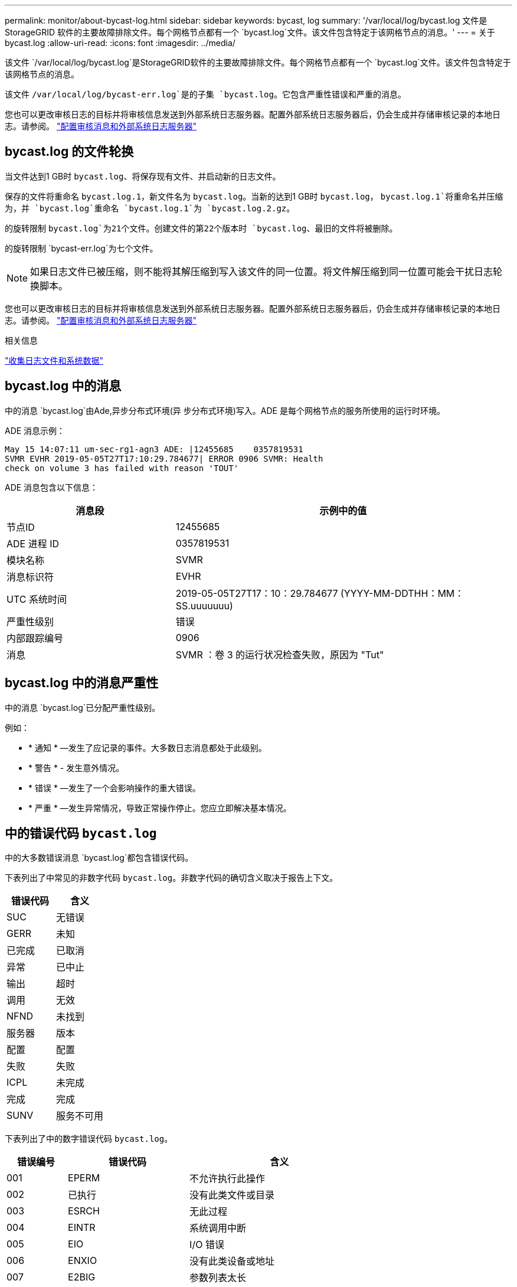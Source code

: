 ---
permalink: monitor/about-bycast-log.html 
sidebar: sidebar 
keywords: bycast, log 
summary: '/var/local/log/bycast.log 文件是 StorageGRID 软件的主要故障排除文件。每个网格节点都有一个 `bycast.log`文件。该文件包含特定于该网格节点的消息。' 
---
= 关于 bycast.log
:allow-uri-read: 
:icons: font
:imagesdir: ../media/


[role="lead"]
该文件 `/var/local/log/bycast.log`是StorageGRID软件的主要故障排除文件。每个网格节点都有一个 `bycast.log`文件。该文件包含特定于该网格节点的消息。

该文件 `/var/local/log/bycast-err.log`是的子集 `bycast.log`。它包含严重性错误和严重的消息。

您也可以更改审核日志的目标并将审核信息发送到外部系统日志服务器。配置外部系统日志服务器后，仍会生成并存储审核记录的本地日志。请参阅。 link:../monitor/configure-audit-messages.html["配置审核消息和外部系统日志服务器"]



== bycast.log 的文件轮换

当文件达到1 GB时 `bycast.log`、将保存现有文件、并启动新的日志文件。

保存的文件将重命名 `bycast.log.1`，新文件名为 `bycast.log`。当新的达到1 GB时 `bycast.log`， `bycast.log.1`将重命名并压缩为，并 `bycast.log`重命名 `bycast.log.1`为 `bycast.log.2.gz`。

的旋转限制 `bycast.log`为21个文件。创建文件的第22个版本时 `bycast.log`、最旧的文件将被删除。

的旋转限制 `bycast-err.log`为七个文件。


NOTE: 如果日志文件已被压缩，则不能将其解压缩到写入该文件的同一位置。将文件解压缩到同一位置可能会干扰日志轮换脚本。

您也可以更改审核日志的目标并将审核信息发送到外部系统日志服务器。配置外部系统日志服务器后，仍会生成并存储审核记录的本地日志。请参阅。 link:../monitor/configure-audit-messages.html["配置审核消息和外部系统日志服务器"]

.相关信息
link:collecting-log-files-and-system-data.html["收集日志文件和系统数据"]



== bycast.log 中的消息

中的消息 `bycast.log`由Ade,异步分布式环境(异 步分布式环境)写入。ADE 是每个网格节点的服务所使用的运行时环境。

ADE 消息示例：

[listing]
----
May 15 14:07:11 um-sec-rg1-agn3 ADE: |12455685    0357819531
SVMR EVHR 2019-05-05T27T17:10:29.784677| ERROR 0906 SVMR: Health
check on volume 3 has failed with reason 'TOUT'
----
ADE 消息包含以下信息：

[cols="1a,2a"]
|===
| 消息段 | 示例中的值 


 a| 
节点ID
| 12455685 


 a| 
ADE 进程 ID
| 0357819531 


 a| 
模块名称
| SVMR 


 a| 
消息标识符
| EVHR 


 a| 
UTC 系统时间
| 2019-05-05T27T17：10：29.784677 (YYYY-MM-DDTHH：MM：SS.uuuuuuu) 


 a| 
严重性级别
| 错误 


 a| 
内部跟踪编号
| 0906 


 a| 
消息
| SVMR ：卷 3 的运行状况检查失败，原因为 "Tut" 
|===


== bycast.log 中的消息严重性

中的消息 `bycast.log`已分配严重性级别。

例如：

* * 通知 * —发生了应记录的事件。大多数日志消息都处于此级别。
* * 警告 * - 发生意外情况。
* * 错误 * —发生了一个会影响操作的重大错误。
* * 严重 * —发生异常情况，导致正常操作停止。您应立即解决基本情况。




== 中的错误代码 `bycast.log`

中的大多数错误消息 `bycast.log`都包含错误代码。

下表列出了中常见的非数字代码 `bycast.log`。非数字代码的确切含义取决于报告上下文。

[cols="1a,1a"]
|===
| 错误代码 | 含义 


 a| 
SUC
 a| 
无错误



 a| 
GERR
 a| 
未知



 a| 
已完成
 a| 
已取消



 a| 
异常
 a| 
已中止



 a| 
输出
 a| 
超时



 a| 
调用
 a| 
无效



 a| 
NFND
 a| 
未找到



 a| 
服务器
 a| 
版本



 a| 
配置
 a| 
配置



 a| 
失败
 a| 
失败



 a| 
ICPL
 a| 
未完成



 a| 
完成
 a| 
完成



 a| 
SUNV
 a| 
服务不可用

|===
下表列出了中的数字错误代码 `bycast.log`。

[cols="1a,2a,3a"]
|===
| 错误编号 | 错误代码 | 含义 


 a| 
001
 a| 
EPERM
 a| 
不允许执行此操作



 a| 
002
 a| 
已执行
 a| 
没有此类文件或目录



 a| 
003
 a| 
ESRCH
 a| 
无此过程



 a| 
004
 a| 
EINTR
 a| 
系统调用中断



 a| 
005
 a| 
EIO
 a| 
I/O 错误



 a| 
006
 a| 
ENXIO
 a| 
没有此类设备或地址



 a| 
007
 a| 
E2BIG
 a| 
参数列表太长



 a| 
008
 a| 
ENOExec
 a| 
Exec 格式错误



 a| 
009
 a| 
EBADF
 a| 
文件编号错误



 a| 
010
 a| 
ECHILD
 a| 
无子进程



 a| 
011
 a| 
EAGAIN
 a| 
请重试



 a| 
012
 a| 
ENOMEM
 a| 
内存不足



 a| 
013
 a| 
EACCE
 a| 
权限被拒绝



 a| 
014
 a| 
默认
 a| 
地址错误



 a| 
015
 a| 
ENOTBLK
 a| 
需要块设备



 a| 
016
 a| 
EBUSY
 a| 
设备或资源繁忙



 a| 
017
 a| 
EEXIST
 a| 
文件已存在



 a| 
018
 a| 
EXDEV
 a| 
跨设备链路



 a| 
019
 a| 
ENODEV
 a| 
没有此类设备



 a| 
020
 a| 
ENOTDIR
 a| 
不是目录



 a| 
021
 a| 
EISDIR
 a| 
是一个目录



 a| 
022
 a| 
EINVAL
 a| 
参数无效



 a| 
023
 a| 
ENFILE
 a| 
文件表溢出



 a| 
024
 a| 
EMFILE
 a| 
打开的文件过多



 a| 
025
 a| 
ENOTTY
 a| 
不是一种打字机



 a| 
026
 a| 
ETXTBSY
 a| 
文本文件繁忙



 a| 
027
 a| 
EFBIG
 a| 
文件太大



 a| 
028
 a| 
ENOSPC
 a| 
设备上没有剩余空间



 a| 
029
 a| 
ESPIPE
 a| 
非法寻道



 a| 
030
 a| 
EROFS
 a| 
只读文件系统



 a| 
031
 a| 
EMLINK
 a| 
链路太多



 a| 
032
 a| 
EPIPE
 a| 
管道已断开



 a| 
033
 a| 
以登
 a| 
数学参数不在功能域中



 a| 
034
 a| 
电子书
 a| 
数学结果不可代表



 a| 
035
 a| 
EDEADLK
 a| 
可能会发生资源死锁



 a| 
036
 a| 
ENAMETOOLONG
 a| 
文件名太长



 a| 
037
 a| 
ENOLCK
 a| 
没有可用的记录锁定



 a| 
038
 a| 
ENOSYS
 a| 
未实施功能



 a| 
039
 a| 
ENOTEMPTY
 a| 
目录不为空



 a| 
040
 a| 
ELOOP
 a| 
遇到的符号链接太多



 a| 
041
 a| 
 a| 



 a| 
042
 a| 
ENOMSG
 a| 
没有所需类型的消息



 a| 
043
 a| 
EIDRM
 a| 
已删除标识符



 a| 
044
 a| 
ECHRNG
 a| 
通道编号超出范围



 a| 
045
 a| 
EL2NSYNC
 a| 
2 级未同步



 a| 
046
 a| 
EL3HLT
 a| 
级别 3 已暂停



 a| 
047
 a| 
EL3RST
 a| 
3 级重置



 a| 
048
 a| 
ELNRNG
 a| 
链路编号超出范围



 a| 
049
 a| 
EUNATCH
 a| 
未连接协议驱动程序



 a| 
050
 a| 
ENOCSI
 a| 
没有可用的 CSI 结构



 a| 
051
 a| 
EL2HLT
 a| 
级别 2 已暂停



 a| 
052
 a| 
EBADE
 a| 
交换无效



 a| 
053
 a| 
EBADR
 a| 
请求描述符无效



 a| 
054
 a| 
EXFULL
 a| 
Exchange 已满



 a| 
055
 a| 
ENOANO
 a| 
无阳极



 a| 
056
 a| 
EBADRQC
 a| 
请求代码无效



 a| 
057
 a| 
EBADLT
 a| 
插槽无效



 a| 
058
 a| 
 a| 



 a| 
059
 a| 
EBFNT
 a| 
字体文件格式错误



 a| 
060
 a| 
ENOSTR
 a| 
设备不是流



 a| 
061
 a| 
ENODATA
 a| 
无可用数据



 a| 
062
 a| 
时间
 a| 
计时器已过期



 a| 
063
 a| 
ENOSR
 a| 
流资源不足



 a| 
064
 a| 
ENONET
 a| 
计算机不在网络上



 a| 
065
 a| 
ENOPK
 a| 
未安装软件包



 a| 
066
 a| 
EREMOTE
 a| 
对象为远程对象



 a| 
067
 a| 
ENOLINK
 a| 
链路已切断



 a| 
068
 a| 
EADV
 a| 
公布错误



 a| 
069
 a| 
ESRMNT
 a| 
Srmount 错误



 a| 
070
 a| 
eComm
 a| 
发送时出现通信错误



 a| 
071
 a| 
EPROTO
 a| 
协议错误



 a| 
072
 a| 
EMULTIHOP
 a| 
已尝试多跃点



 a| 
073
 a| 
EDOTDOT
 a| 
RFS 专用错误



 a| 
074
 a| 
EBADMSG
 a| 
不是数据消息



 a| 
075
 a| 
超越
 a| 
对于定义的数据类型，值太大



 a| 
076
 a| 
ENOTUNIQ
 a| 
名称在网络上不唯一



 a| 
077
 a| 
EBADFD
 a| 
文件描述符处于错误状态



 a| 
078
 a| 
错误
 a| 
已更改远程地址



 a| 
079
 a| 
EIBAcc
 a| 
无法访问所需的共享库



 a| 
080
 a| 
EIBBAD
 a| 
访问损坏的共享库



 a| 
081
 a| 
ELIBSCN
 a| 



 a| 
082
 a| 
ELIBMAX
 a| 
正在尝试链接过多的共享库



 a| 
083
 a| 
ELIBExec
 a| 
无法直接执行共享库



 a| 
084
 a| 
EILSEQ
 a| 
字节序列非法



 a| 
085
 a| 
错误
 a| 
应重新启动中断的系统调用



 a| 
086
 a| 
ESTRPIPE
 a| 
流管道错误



 a| 
087
 a| 
EUSERs.
 a| 
用户过多



 a| 
088
 a| 
ENOTSOCK
 a| 
在非套接字上执行套接字操作



 a| 
089
 a| 
EDESTADDRREQ
 a| 
目标地址为必填项



 a| 
090
 a| 
EMSSIZE
 a| 
消息太长



 a| 
091
 a| 
EPROTOTYPE
 a| 
套接字的协议类型错误



 a| 
092
 a| 
ENOPROTOOPT
 a| 
协议不可用



 a| 
093
 a| 
产品说明
 a| 
不支持协议



 a| 
094
 a| 
ESOCKTNOSUPPORT
 a| 
不支持套接字类型



 a| 
095
 a| 
EOPNOTSUPP
 a| 
传输端点上不支持此操作



 a| 
096
 a| 
EPFNOSUPPORT
 a| 
不支持协议系列



 a| 
097
 a| 
EAFNOSUPPORT
 a| 
协议不支持地址系列



 a| 
098
 a| 
EADDRINUSE
 a| 
地址已在使用中



 a| 
099
 a| 
EADDRNOTAVAIL
 a| 
无法分配请求的地址



 a| 
100
 a| 
ENETDOWN
 a| 
网络已关闭



 a| 
101
 a| 
ENETUNREACH
 a| 
无法访问网络



 a| 
102
 a| 
ENETRESET
 a| 
由于重置，网络已断开连接



 a| 
103
 a| 
已完成
 a| 
软件导致连接终止



 a| 
104
 a| 
ECONNRESET
 a| 
对等方重置连接



 a| 
105
 a| 
ENOBUFS
 a| 
无可用缓冲区空间



 a| 
106
 a| 
EISCONN
 a| 
传输端点已连接



 a| 
107
 a| 
ENOTCONN
 a| 
传输端点未连接



 a| 
108
 a| 
ESHUTDOWN
 a| 
传输端点关闭后无法发送



 a| 
109
 a| 
ETOOMANYREFS
 a| 
参考太多：无法拼接



 a| 
110
 a| 
ETIMEDOUT
 a| 
连接超时



 a| 
111
 a| 
ECONNREFUSED
 a| 
连接被拒绝



 a| 
112
 a| 
EHOSTDOWN
 a| 
主机已关闭



 a| 
113
 a| 
EHOSTUNREACH
 a| 
没有到主机的路由



 a| 
114
 a| 
EALREADY
 a| 
操作已在进行中



 a| 
115
 a| 
EINPROGRESS
 a| 
操作正在进行中



 a| 
116
 a| 
 a| 



 a| 
117
 a| 
EUC
 a| 
结构需要清理



 a| 
118
 a| 
ENOTCAM
 a| 
不是名为 type 的 Xenix 文件



 a| 
119
 a| 
ENAVAIL
 a| 
没有可用的 Xenix 信号



 a| 
120
 a| 
EISNAM
 a| 
是一个命名类型的文件



 a| 
121
 a| 
EREMOTEIO
 a| 
远程 I/O 错误



 a| 
122
 a| 
EDQUOT
 a| 
已超过配额



 a| 
123
 a| 
ENOMINDIUM
 a| 
未找到介质



 a| 
124
 a| 
EMeduMTYPE
 a| 
介质类型错误



 a| 
125
 a| 
ECANCELED
 a| 
操作已取消



 a| 
126
 a| 
ENOKEY
 a| 
所需密钥不可用



 a| 
127
 a| 
EKEYEXPIRED
 a| 
密钥已过期



 a| 
128
 a| 
EKBREVOKED
 a| 
密钥已撤销



 a| 
129
 a| 
已完成
 a| 
密钥已被服务拒绝



 a| 
130
 a| 
终止
 a| 
对于稳定可靠的 mMutexes ： owner died



 a| 
131
 a| 
ENOTRECOVERABLE
 a| 
对于强大的 mutexes ：状态不可恢复

|===